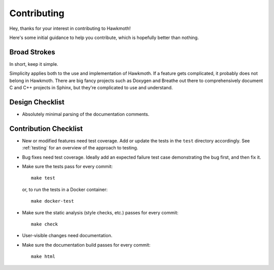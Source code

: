 .. SPDX-FileCopyrightText: 2024 Jani Nikula <jani@nikula.org>
.. SPDX-License-Identifier: BSD-2-Clause

.. _contributing:

Contributing
============

Hey, thanks for your interest in contributing to Hawkmoth!

Here's some initial guidance to help you contribute, which is hopefully better
than nothing.

Broad Strokes
-------------

In short, keep it simple.

Simplicity applies both to the use and implementation of Hawkmoth. If a feature
gets complicated, it probably does not belong in Hawkmoth. There are big fancy
projects such as Doxygen and Breathe out there to comprehensively document C and
C++ projects in Sphinx, but they're complicated to use and understand.

Design Checklist
----------------

* Absolutely minimal parsing of the documentation comments.

Contribution Checklist
----------------------

* New or modified features need test coverage. Add or update the tests in the
  ``test`` directory accordingly. See :ref:`testing` for an overview of the
  approach to testing.

* Bug fixes need test coverage. Ideally add an expected failure test case
  demonstrating the bug first, and then fix it.

* Make sure the tests pass for every commit::

    make test

  or, to run the tests in a Docker container::

    make docker-test

* Make sure the static analysis (style checks, etc.) passes for every commit::

    make check

* User-visible changes need documentation.

* Make sure the documentation build passes for every commit::

    make html
